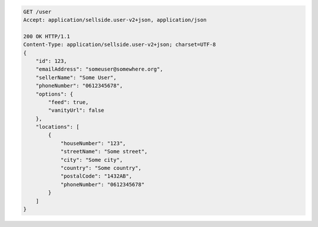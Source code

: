 .. code-block:: javascript

    GET /user
    Accept: application/sellside.user-v2+json, application/json

    200 OK HTTP/1.1
    Content-Type: application/sellside.user-v2+json; charset=UTF-8
    {
        "id": 123,
        "emailAddress": "someuser@somewhere.org",
        "sellerName": "Some User",
        "phoneNumber": "0612345678",
        "options": {
            "feed": true,
            "vanityUrl": false
        },
        "locations": [
            {
                "houseNumber": "123",
                "streetName": "Some street",
                "city": "Some city",
                "country": "Some country",
                "postalCode": "1432AB",
                "phoneNumber": "0612345678"
            }
        ]
    }